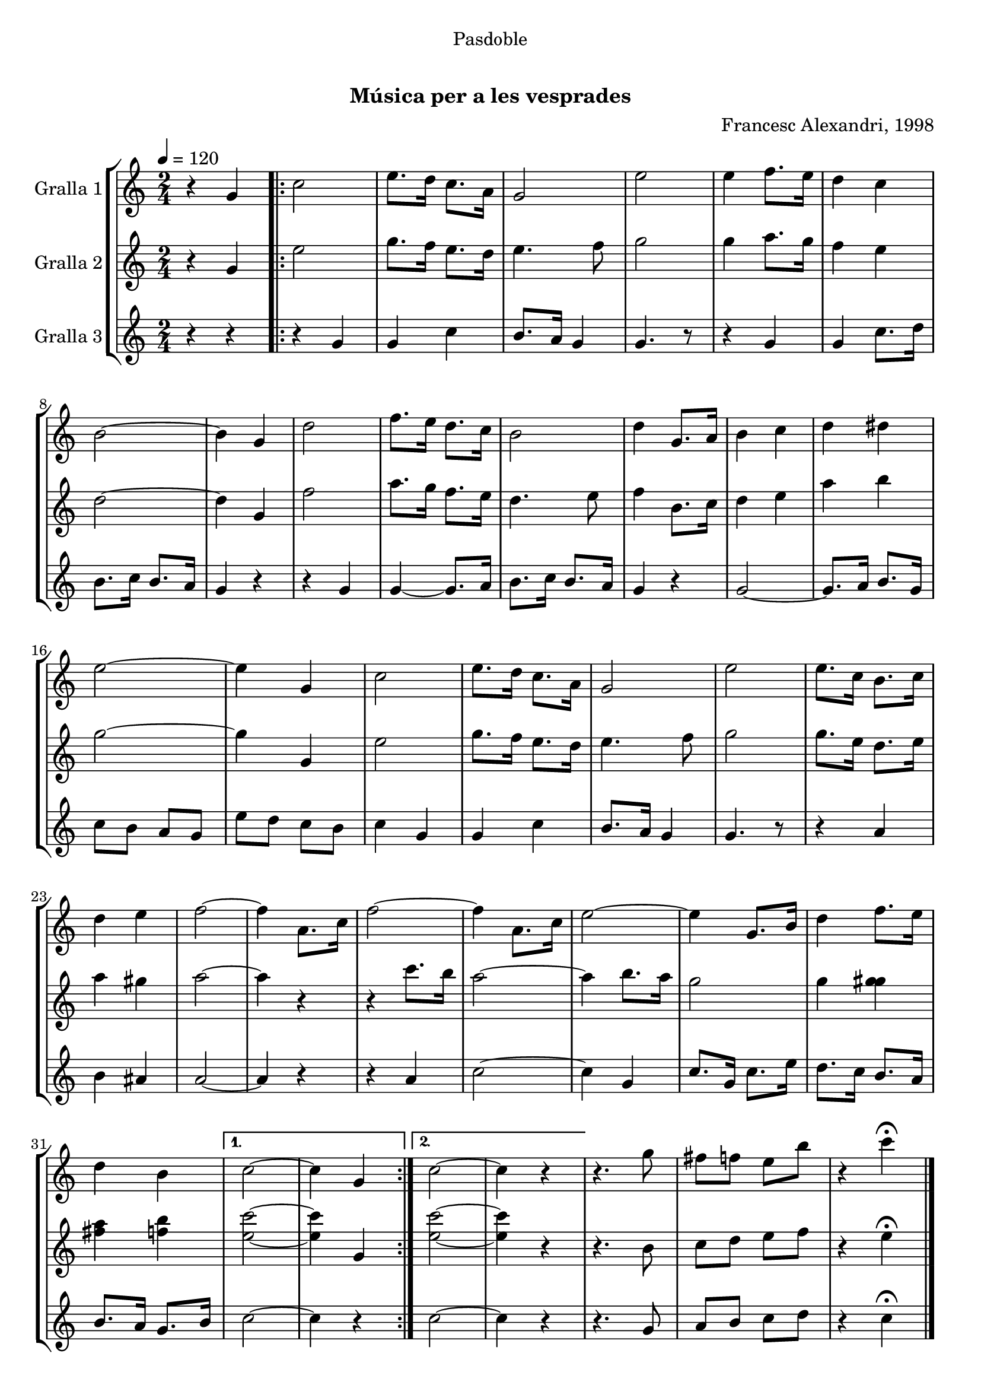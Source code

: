\version "2.16.0"

\header {
  dedication="Pasdoble"
  title="               "
  subtitle="Música per a les vesprades"
  subsubtitle=""
  poet=""
  meter=""
  piece=""
  composer="Francesc Alexandri, 1998"
  arranger=""
  opus=""
  instrument=""
  copyright="     "
  tagline="  "
}

liniaroAa =
\relative g'
{
  \tempo 4=120
  \clef treble
  \key c \major
  \time 2/4
  r4 g  |
  \repeat volta 2 { c2  |
  e8. d16 c8. a16  |
  g2  |
  %05
  e'2  |
  e4 f8. e16  |
  d4 c  |
  b2 ~  |
  b4 g  |
  %10
  d'2  |
  f8. e16 d8. c16  |
  b2  |
  d4 g,8. a16  |
  b4 c  |
  %15
  d4 dis  |
  e2 ~  |
  e4 g,  |
  c2  |
  e8. d16 c8. a16  |
  %20
  g2  |
  e'2  |
  e8. c16 b8. c16  |
  d4 e  |
  f2 ~  |
  %25
  f4 a,8. c16  |
  f2 ~  |
  f4 a,8. c16  |
  e2 ~  |
  e4 g,8. b16  |
  %30
  d4 f8. e16  |
  d4 b }
  \alternative { { c2 ~  |
  c4 g }
  { c2 ~  |
  %35
  c4 r } }
  r4. g'8  |
  fis8 f e b'  |
  r4 c\fermata  \bar "|."
}

liniaroAb =
\relative g'
{
  \tempo 4=120
  \clef treble
  \key c \major
  \time 2/4
  r4 g  |
  \repeat volta 2 { e'2  |
  g8. f16 e8. d16  |
  e4. f8  |
  %05
  g2  |
  g4 a8. g16  |
  f4 e  |
  d2 ~  |
  d4 g,  |
  %10
  f'2  |
  a8. g16 f8. e16  |
  d4. e8  |
  f4 b,8. c16  |
  d4 e  |
  %15
  a4 b  |
  g2 ~  |
  g4 g,  |
  e'2  |
  g8. f16 e8. d16  |
  %20
  e4. f8  |
  g2  |
  g8. e16 d8. e16  |
  a4 gis  |
  a2 ~  |
  %25
  a4 r  |
  r4 c8. b16  |
  a2 ~  |
  a4 b8. a16  |
  g2  |
  %30
  g4 <g gis>  |
  <fis a>4 <f b> }
  \alternative { { <e c'>2 ~ ~  |
  <e c'>4 g, }
  { <e' c'>2 ~ ~  |
  %35
  <e c'>4 r } }
  r4. b8  |
  c8 d e f  |
  r4 e\fermata  \bar "|."
}

liniaroAc =
\relative g'
{
  \tempo 4=120
  \clef treble
  \key c \major
  \time 2/4
  r4 r  |
  \repeat volta 2 { r4 g  |
  g4 c  |
  b8. a16 g4  |
  %05
  g4. r8  |
  r4 g  |
  g4 c8. d16  |
  b8. c16 b8. a16  |
  g4 r  |
  %10
  r4 g  |
  g4 ~ g8. a16  |
  b8. c16 b8. a16  |
  g4 r  |
  g2 ~  |
  %15
  g8. a16 b8. g16  |
  c8 b a g  |
  e'8 d c b  |
  c4 g  |
  g4 c  |
  %20
  b8. a16 g4  |
  g4. r8  |
  r4 a  |
  b4 ais  |
  a2 ~  |
  %25
  a4 r  |
  r4 a  |
  c2 ~  |
  c4 g  |
  c8. g16 c8. e16  |
  %30
  d8. c16 b8. a16  |
  b8. a16 g8. b16 }
  \alternative { { c2 ~  |
  c4 r }
  { c2 ~  |
  %35
  c4 r } }
  r4. g8  |
  a8 b c d  |
  r4 c\fermata  \bar "|."
}

\book {

\paper {
  print-page-number = false
  #(set-paper-size "a4")
  #(layout-set-staff-size 20)
}

\bookpart {
  \score {
    \new StaffGroup {
      \override Score.RehearsalMark #'self-alignment-X = #LEFT
      <<
        \new Staff \with {instrumentName = #"Gralla 1" } \liniaroAa
        \new Staff \with {instrumentName = #"Gralla 2" } \liniaroAb
        \new Staff \with {instrumentName = #"Gralla 3" } \liniaroAc
      >>
    }
    \layout {}
  }\score { \unfoldRepeats
    \new StaffGroup {
      \override Score.RehearsalMark #'self-alignment-X = #LEFT
      <<
        \new Staff \with {instrumentName = #"Gralla 1" } \liniaroAa
        \new Staff \with {instrumentName = #"Gralla 2" } \liniaroAb
        \new Staff \with {instrumentName = #"Gralla 3" } \liniaroAc
      >>
    }
    \midi {}
  }
}

\bookpart {
  \header {}
  \score {
    \new StaffGroup {
      \override Score.RehearsalMark #'self-alignment-X = #LEFT
      <<
        \new Staff \with {instrumentName = #"Gralla 1" } \liniaroAa
      >>
    }
    \layout {}
  }\score { \unfoldRepeats
    \new StaffGroup {
      \override Score.RehearsalMark #'self-alignment-X = #LEFT
      <<
        \new Staff \with {instrumentName = #"Gralla 1" } \liniaroAa
      >>
    }
    \midi {}
  }
}

\bookpart {
  \header {}
  \score {
    \new StaffGroup {
      \override Score.RehearsalMark #'self-alignment-X = #LEFT
      <<
        \new Staff \with {instrumentName = #"Gralla 2" } \liniaroAb
      >>
    }
    \layout {}
  }\score { \unfoldRepeats
    \new StaffGroup {
      \override Score.RehearsalMark #'self-alignment-X = #LEFT
      <<
        \new Staff \with {instrumentName = #"Gralla 2" } \liniaroAb
      >>
    }
    \midi {}
  }
}

\bookpart {
  \header {}
  \score {
    \new StaffGroup {
      \override Score.RehearsalMark #'self-alignment-X = #LEFT
      <<
        \new Staff \with {instrumentName = #"Gralla 3" } \liniaroAc
      >>
    }
    \layout {}
  }\score { \unfoldRepeats
    \new StaffGroup {
      \override Score.RehearsalMark #'self-alignment-X = #LEFT
      <<
        \new Staff \with {instrumentName = #"Gralla 3" } \liniaroAc
      >>
    }
    \midi {}
  }
}

}

\book {

\paper {
  print-page-number = false
  #(set-paper-size "a5landscape")
  #(layout-set-staff-size 16)
  #(define output-suffix "a5")
}

\bookpart {
  \header {}
  \score {
    \new StaffGroup {
      \override Score.RehearsalMark #'self-alignment-X = #LEFT
      <<
        \new Staff \with {instrumentName = #"Gralla 1" } \liniaroAa
      >>
    }
    \layout {}
  }
}

\bookpart {
  \header {}
  \score {
    \new StaffGroup {
      \override Score.RehearsalMark #'self-alignment-X = #LEFT
      <<
        \new Staff \with {instrumentName = #"Gralla 2" } \liniaroAb
      >>
    }
    \layout {}
  }
}

\bookpart {
  \header {}
  \score {
    \new StaffGroup {
      \override Score.RehearsalMark #'self-alignment-X = #LEFT
      <<
        \new Staff \with {instrumentName = #"Gralla 3" } \liniaroAc
      >>
    }
    \layout {}
  }
}

}

\book {

\paper {
  print-page-number = false
  #(set-paper-size "a6landscape")
  #(layout-set-staff-size 12)
  #(define output-suffix "a6")
}

\bookpart {
  \header {}
  \score {
    \new StaffGroup {
      \override Score.RehearsalMark #'self-alignment-X = #LEFT
      <<
        \new Staff \with {instrumentName = #"Gralla 1" } \liniaroAa
      >>
    }
    \layout {}
  }
}

\bookpart {
  \header {}
  \score {
    \new StaffGroup {
      \override Score.RehearsalMark #'self-alignment-X = #LEFT
      <<
        \new Staff \with {instrumentName = #"Gralla 2" } \liniaroAb
      >>
    }
    \layout {}
  }
}

\bookpart {
  \header {}
  \score {
    \new StaffGroup {
      \override Score.RehearsalMark #'self-alignment-X = #LEFT
      <<
        \new Staff \with {instrumentName = #"Gralla 3" } \liniaroAc
      >>
    }
    \layout {}
  }
}

}

